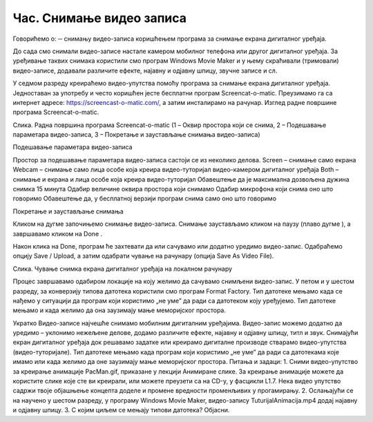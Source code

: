Час. Снимање видео записа
==========================

Говорићемо о:
─	снимању видео-записа коришћењем програма за снимање екрана дигиталног уређаја.

До сада смо снимали видео-записе настале камером мобилног телефона или другог дигиталног уређаја. За уређивање таквих снимака користили смо програм Windows Movie Maker и у њему скраћивали (тримовали) видео-записе, додавали различите ефекте, најавну и одјавну шпицу, звучне записе и сл.

У седмом разреду креираћемо видео-упутства помоћу програма за снимање екрана дигиталног уређаја. Једноставан за употребу и често коришћен јесте бесплатни програм Screencat-o-matic. Преузимамо га са интернет адресе: https://screencast-o-matic.com/, а затим инсталирамо на рачунар. 
Изглед радне површине програма Screencat-o-matic.

 

Слика. Радна површина програма Screencat-o-matic 
(1 – Оквир простора који се снима, 2 – Подешавање параметара видео-записа, 3 – Покретање и заустављање снимања видео-записа)

Подешавање параметара видео-записа 

Простор за подешавање параметара видео-записа састоји се из неколико делова.
Screen – снимање само екрана
Webcam – снимање само лица особе која креира видео-туторијал видео-камером дигиталног уређаја
Both – снимање и екрана и лица особе која креира видео-туторијал
Обавештење да је максимална дозвољена дужина снимка 15 минута
Одабир величине оквира простора који снимамо
Одабир микрофона који снима оно што говоримо
Обавештење да, у бесплатној верзији програм снима само оно што говоримо


Покретање и заустављање снимања 

Кликом на дугме   започињемо снимање видео-записа. 
Снимање заустављамо кликом на паузу (плаво дугме   ), а завршавамо кликом на Done  .

Након клика на Done, програм ће захтевати да или сачувамо или додатно уредимо видео-запис. Одабраћемо опцију Save / Upload, а затим одабрати чување на рачунару (опција Save As Video File). 

  
Слика. Чување снимка екрана дигиталног уређаја на локалном рачунару

Процес завршавамо одабиром локације на коју желимо да сачувамо снимљени видео-запис. 
У петом и у шестом разреду, за конверзију типова датотека користили смо програм Format Factory. Тип датотеке мењамо када се нађемо у ситуацији да програм који користимо „не уме” да ради са датотеком коју уређујемо. Тип датотеке мењамо и када желимо да она заузимају мање меморијског простора.

Укратко
Видео-записе најчешће снимамо мобилним дигиталним уређајима.
Видео-запис можемо додатно да уредимо – уклонимо нежељене делове, додамо различите ефекте, најавну и одјавну шпицу, титл и звук.
Снимајући екран дигиталног уређаја док решавамо задатке или креирамо дигиталне производе стварамо видео-упутства (видео-туторијале).
Тип датотеке мењамо када програм који користимо „не уме” да ради са датотекама које имамо или када желимо да оне заузимају мање меморијског простора. 
Питања и задаци:
1.	Сними видео-упутство за креирање анимације PacMan.gif, приказане у лекцији Анимиране слике. За креирање анимације можете да користите слике које сте ви креирали, или можете преузети са на CD-у, у фасцикли L1.7. Нека видео упутство садржи твоје објашњење концепта доделе и промене вредности променљивих у прогамирању.
2.	Ослањајући се на научено у шестом разреду, у програму Windows Movie Maker, видео-запису TuturijalAnimacija.mp4 додај најавну и одјавну шпицу.
3.	С којим циљем се мењају типови датотека? Објасни.



